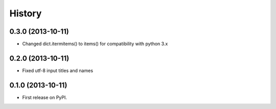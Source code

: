 .. :changelog:

History
-------

0.3.0 (2013-10-11)
++++++++++++++++++

* Changed dict.itermitems() to items() for compatibility with python 3.x

0.2.0 (2013-10-11)
++++++++++++++++++

* Fixed utf-8 input titles and names

0.1.0 (2013-10-11)
++++++++++++++++++

* First release on PyPI.
